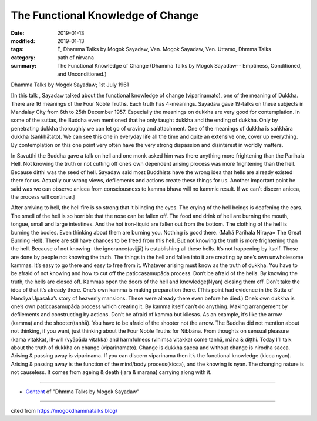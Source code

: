 ==========================================
The Functional Knowledge of Change
==========================================

:date: 2019-01-13
:modified: 2019-01-13
:tags: E, Dhamma Talks by Mogok Sayadaw, Ven. Mogok Sayadaw, Ven. Uttamo, Dhmma Talks
:category: path of nirvana
:summary: The Functional Knowledge of Change (Dhamma Talks by Mogok Sayadaw-- Emptiness, Conditioned, and Unconditioned.)

Dhamma Talks by Mogok Sayadaw; 1st July 1961

[In this talk , Sayadaw talked about the functional knowledge of change (viparinamato), one of the meaning of Dukkha. There are 16 meanings of the Four Noble Truths. Each truth has 4-meanings. Sayadaw gave 19-talks on these subjects in Mandalay City from 6th to 25th December 1957. Especially the meanings on dukkha are very good for contemplation. In some of the suttas, the Buddha even mentioned that he only taught dukkha and the ending of dukkha. Only by penetrating dukkha thoroughly we can let go of craving and attachment. One of the meanings of dukkha is saṅkhāra dukkha (saṅkhātato). We can see this one in everyday life all the time and quite an extensive one, cover up everything. By contemplation on this one point very often have the very strong dispassion and disinterest in worldly matters.

In Savutthi the Buddha gave a talk on hell and one monk asked him was there anything more frightening than the Parihala Hell. Not knowing the truth or not cutting off one’s own dependent arising process was more frightening than the hell. Because diṭṭhi was the seed of hell. Sayadaw said most Buddhists have the wrong idea that hells are already existed there for us. Actually our wrong views, defilements and actions create these things for us. Another important point he said was we can observe anicca from consciousness to kamma bhava will no kammic result. If we can’t discern anicca, the process will continue.]

After arriving to hell, the hell fire is so strong that it blinding the eyes. The crying of the hell beings is deafening the ears. The smell of the hell is so horrible that the nose can be fallen off. The food and drink of hell are burning the mouth, tongue, small and large intestines. And the hot iron-liquid are fallen out from the bottom. The clothing of the hell is burning the bodies. Even thinking about them are burning you. Nothing is good there. (Mahā Parihala Niraya= The Great Burning Hell). There are still have chances to be freed from this hell. But not knowing the truth is more frightening than the hell. Because of not knowing- the ignorance(avijjā) is establishing all these hells. It’s not happening by itself. These are done by people not knowing the truth. The things in the hell and fallen into it are creating by one’s own unwholesome kammas. It’s easy to go there and easy to free from it. Whatever arising must know as the truth of dukkha. You have to be afraid of not knowing and how to cut off the paticcasamupāda process. Don’t be afraid of the hells. By knowing the truth, the hells are closed off. Kammas open the doors of the hell and knowledge(Nyan) closing them off. Don’t take the idea of that it’s already there. One’s own kamma is making preparation there. (This point had evidence in the Sutta of Nandiya Upasaka’s story of heavenly mansions. These were already there even before he died.) One’s own dukkha is one’s own paticcasamupāda process which creating it. By kamma itself can’t do anything. Making arrangement by defilements and constructing by actions. Don’t be afraid of kamma but kilesas. As an example, it’s like the arrow (kamma) and the shooter(tanhā). You have to be afraid of the shooter not the arrow. The Buddha did not mention about not thinking, if you want, just thinking about the Four Noble Truths for Nibbāna. From thoughts on sensual pleasure (kama vitakka), ill-will (vyāpāda vitakka) and harmfulness (vihimsa vitakka) come tanhā, māna & diṭṭhi. Today I’ll talk about the truth of dukkha on change (viparinamato). Change is dukkha sacca and without change is nirodha sacca. Arising & passing away is viparinama. If you can discern viparinama then it’s the functional knowledge (kicca nyan). Arising & passing away is the function of the mind/body process(kicca), and the knowing is nyan. The changing nature is not causeless. It comes from ageing & death (jara & marana) carrying along with it.

------

- `Content <{filename}../publication-of-ven-uttamo%zh.rst#dhmma-talks-by-mogok-sayadaw>`__ of "Dhmma Talks by Mogok Sayadaw"

------

cited from https://mogokdhammatalks.blog/

..
  2019-01-11  create rst; post on 01-13